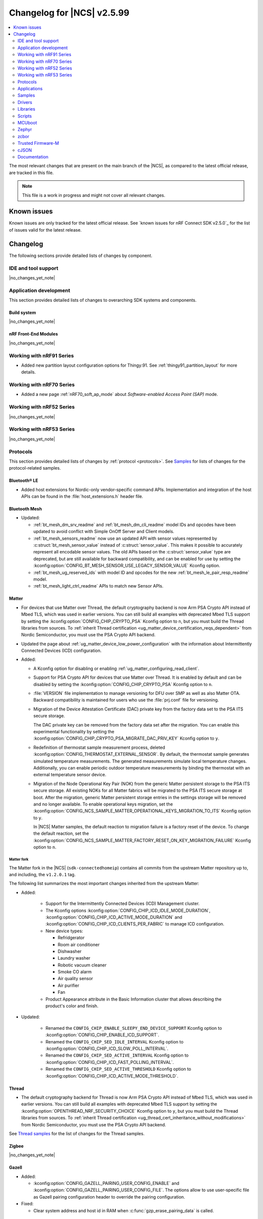 .. _ncs_release_notes_changelog:

Changelog for |NCS| v2.5.99
###########################

.. contents::
   :local:
   :depth: 2

The most relevant changes that are present on the main branch of the |NCS|, as compared to the latest official release, are tracked in this file.

.. note::
   This file is a work in progress and might not cover all relevant changes.

.. HOWTO

   When adding a new PR, decide whether it needs an entry in the changelog.
   If it does, update this page.
   Add the sections you need, as only a handful of sections is kept when the changelog is cleaned.
   "Protocols" section serves as a highlight section for all protocol-related changes, including those made to samples, libraries, and so on.

Known issues
************

Known issues are only tracked for the latest official release.
See `known issues for nRF Connect SDK v2.5.0`_ for the list of issues valid for the latest release.

Changelog
*********

The following sections provide detailed lists of changes by component.

IDE and tool support
====================

|no_changes_yet_note|

Application development
=======================

This section provides detailed lists of changes to overarching SDK systems and components.

Build system
------------

|no_changes_yet_note|

nRF Front-End Modules
---------------------

|no_changes_yet_note|

Working with nRF91 Series
=========================

* Added new partition layout configuration options for Thingy:91.
  See :ref:`thingy91_partition_layout` for more details.

Working with nRF70 Series
=========================

* Added a new page :ref:`nRF70_soft_ap_mode` about `Software-enabled Access Point (SAP)` mode.

Working with nRF52 Series
=========================

|no_changes_yet_note|

Working with nRF53 Series
=========================

|no_changes_yet_note|

Protocols
=========

This section provides detailed lists of changes by :ref:`protocol <protocols>`.
See `Samples`_ for lists of changes for the protocol-related samples.

Bluetooth® LE
-------------

* Added host extensions for Nordic-only vendor-specific command APIs.
  Implementation and integration of the host APIs can be found in the :file:`host_extensions.h` header file.

Bluetooth Mesh
--------------

* Updated:

  * :ref:`bt_mesh_dm_srv_readme` and :ref:`bt_mesh_dm_cli_readme` model IDs and opcodes have been updated to avoid conflict with Simple OnOff Server and Client models.
  * :ref:`bt_mesh_sensors_readme` now use an updated API with sensor values represented by :c:struct:`bt_mesh_sensor_value` instead of :c:struct:`sensor_value`.
    This makes it possible to accurately represent all encodable sensor values.
    The old APIs based on the :c:struct:`sensor_value` type are deprecated, but are still available for backward compatibility, and can be enabled for use by setting the :kconfig:option:`CONFIG_BT_MESH_SENSOR_USE_LEGACY_SENSOR_VALUE` Kconfig option.
  * :ref:`bt_mesh_ug_reserved_ids` with model ID and opcodes for the new :ref:`bt_mesh_le_pair_resp_readme` model.
  * :ref:`bt_mesh_light_ctrl_readme` APIs to match new Sensor APIs.

Matter
------

* For devices that use Matter over Thread, the default cryptography backend is now Arm PSA Crypto API instead of Mbed TLS, which was used in earlier versions.
  You can still build all examples with deprecated Mbed TLS support by setting the :kconfig:option:`CONFIG_CHIP_CRYPTO_PSA` Kconfig option to ``n``, but you must build the Thread libraries from sources.
  To :ref:`inherit Thread certification <ug_matter_device_certification_reqs_dependent>` from Nordic Semiconductor, you must use the PSA Crypto API backend.
* Updated the page about :ref:`ug_matter_device_low_power_configuration` with the information about Intermittently Connected Devices (ICD) configuration.

* Added:

  * A Kconfig option for disabling or enabling :ref:`ug_matter_configuring_read_client`.
  * Support for PSA Crypto API for devices that use Matter over Thread.
    It is enabled by default and can be disabled by setting the :kconfig:option:`CONFIG_CHIP_CRYPTO_PSA` Kconfig option to ``n``.
  * :file:`VERSION` file implementation to manage versioning for DFU over SMP as well as also Matter OTA.
    Backward compatibility is maintained for users who use the :file:`prj.conf` file for versioning.
  * Migration of the Device Attestation Certificate (DAC) private key from the factory data set to the PSA ITS secure storage.

    The DAC private key can be removed from the factory data set after the migration.
    You can enable this experimental functionality by setting the :kconfig:option:`CONFIG_CHIP_CRYPTO_PSA_MIGRATE_DAC_PRIV_KEY` Kconfig option to ``y``.
  * Redefinition of thermostat sample measurement process, deleted :kconfig:option:`CONFIG_THERMOSTAT_EXTERNAL_SENSOR`.
    By default, the thermostat sample generates simulated temperature measurements.
    The generated measurements simulate local temperature changes.
    Additionally, you can enable periodic outdoor temperature measurements by binding the thermostat with an external temperature sensor device.

  * Migration of the Node Operational Key Pair (NOK) from the generic Matter persistent storage to the PSA ITS secure storage.
    All existing NOKs for all Matter fabrics will be migrated to the PSA ITS secure storage at boot.
    After the migration, generic Matter persistent storage entries in the settings storage will be removed and no longer available.
    To enable operational keys migration, set the :kconfig:option:`CONFIG_NCS_SAMPLE_MATTER_OPERATIONAL_KEYS_MIGRATION_TO_ITS` Kconfig option to ``y``.

    In |NCS| Matter samples, the default reaction to migration failure is a factory reset of the device.
    To change the default reaction, set the :kconfig:option:`CONFIG_NCS_SAMPLE_MATTER_FACTORY_RESET_ON_KEY_MIGRATION_FAILURE` Kconfig option to ``n``.

Matter fork
+++++++++++

The Matter fork in the |NCS| (``sdk-connectedhomeip``) contains all commits from the upstream Matter repository up to, and including, the ``v1.2.0.1`` tag.

The following list summarizes the most important changes inherited from the upstream Matter:

* Added:

   * Support for the Intermittently Connected Devices (ICD) Management cluster.
   * The Kconfig options :kconfig:option:`CONFIG_CHIP_ICD_IDLE_MODE_DURATION`, :kconfig:option:`CONFIG_CHIP_ICD_ACTIVE_MODE_DURATION` and :kconfig:option:`CONFIG_CHIP_ICD_CLIENTS_PER_FABRIC` to manage ICD configuration.
   * New device types:

     * Refridgerator
     * Room air conditioner
     * Dishwasher
     * Laundry washer
     * Robotic vacuum cleaner
     * Smoke CO alarm
     * Air quality sensor
     * Air purifier
     * Fan

   * Product Appearance attribute in the Basic Information cluster that allows describing the product's color and finish.

* Updated:

   * Renamed the ``CONFIG_CHIP_ENABLE_SLEEPY_END_DEVICE_SUPPORT`` Kconfig option to :kconfig:option:`CONFIG_CHIP_ENABLE_ICD_SUPPORT`.
   * Renamed the ``CONFIG_CHIP_SED_IDLE_INTERVAL`` Kconfig option to :kconfig:option:`CONFIG_CHIP_ICD_SLOW_POLL_INTERVAL`.
   * Renamed the ``CONFIG_CHIP_SED_ACTIVE_INTERVAL`` Kconfig option to :kconfig:option:`CONFIG_CHIP_ICD_FAST_POLLING_INTERVAL`.
   * Renamed the ``CONFIG_CHIP_SED_ACTIVE_THRESHOLD`` Kconfig option to :kconfig:option:`CONFIG_CHIP_ICD_ACTIVE_MODE_THRESHOLD`.

Thread
------

* The default cryptography backend for Thread is now Arm PSA Crypto API instead of Mbed TLS, which was used in earlier versions.
  You can still build all examples with deprecated Mbed TLS support by setting the :kconfig:option:`OPENTHREAD_NRF_SECURITY_CHOICE` Kconfig option to ``y``, but you must build the Thread libraries from sources.
  To :ref:`inherit Thread certification <ug_thread_cert_inheritance_without_modifications>` from Nordic Semiconductor, you must use the PSA Crypto API backend.

See `Thread samples`_ for the list of changes for the Thread samples.

Zigbee
------

|no_changes_yet_note|

Gazell
------

* Added:

  * :kconfig:option:`CONFIG_GAZELL_PAIRING_USER_CONFIG_ENABLE` and :kconfig:option:`CONFIG_GAZELL_PAIRING_USER_CONFIG_FILE`.
    The options allow to use user-specific file as Gazell pairing configuration header to override the pairing configuration.

* Fixed:

  * Clear system address and host id in RAM when :c:func:`gzp_erase_pairing_data` is called.

Enhanced ShockBurst (ESB)
-------------------------

|no_changes_yet_note|

nRF IEEE 802.15.4 radio driver
------------------------------

|no_changes_yet_note|

Wi-Fi
-----

* Added:

  :ref:`wifi_raw_tx_packet_sample` sample that demonstrates how to transmit raw TX packets.

HomeKit
-------

HomeKit is now removed, as announced in the :ref:`ncs_release_notes_250`.

Applications
============

This section provides detailed lists of changes by :ref:`application <applications>`.

Asset Tracker v2
----------------

* Added:

  * The :kconfig:option:`CONFIG_DATA_SAMPLE_WIFI_DEFAULT` Kconfig option to configure whether Wi-Fi APs are included in sample requests by default.
  * The :kconfig:option:`NRF_CLOUD_SEND_SERVICE_INFO_FOTA` and :kconfig:option:`NRF_CLOUD_SEND_SERVICE_INFO_UI` Kconfig options.
    The application no longer sends a device shadow update; this is now handled by the :ref:`lib_nrf_cloud` library.

* Updated:

  * The following power optimizations to the LwM2M configuration overlay:

    * Enable DTLS Connection Identifier.
    * Perform LwM2M update once an hour and request for similar update interval of periodic tracking area from the LTE network.
    * Request the same active time as the QUEUE mode polling time.
    * Enable eDRX with shortest possible interval and a short paging window.
    * Enable tickless mode in the LwM2M engine.
    * Enable LTE Release Assist Indicator.

* Removed the nRF7002 EK devicetree overlay file :file:`nrf91xxdk_with_nrf7002ek.overlay`, because UART1 is disabled through the shield configuration.

Serial LTE modem
----------------

* Added:

  * ``#XMQTTCFG`` AT command to configure MQTT client before connecting to the broker.
  * The :ref:`CONFIG_SLM_AUTO_CONNECT <CONFIG_SLM_AUTO_CONNECT>` Kconfig option to support automatic LTE connection at start-up or reset.
  * The :ref:`CONFIG_SLM_CUSTOMER_VERSION <CONFIG_SLM_CUSTOMER_VERSION>` Kconfig option for customers to define their own version string after customization.
  * The optional ``path`` parameter to the ``#XCARRIEREVT`` AT notification.
  * ``#XCARRIERCFG`` AT command to configure the LwM2M carrier library using the LwM2M carrier settings (see the :kconfig:option:`CONFIG_LWM2M_CARRIER_SETTINGS` Kconfig option).

* Updated:

  * ``#XMQTTCON`` AT command to exclude MQTT client ID from the parameter list.
  * ``#XSLMVER`` AT command to report CONFIG_SLM_CUSTOMER_VERSION if it is defined.
  * The ``#XTCPCLI``, ``#XUDPCLI`` and ``#XHTTPCCON`` AT commands with options to:

    * Set the ``PEER_VERIFY`` socket option.
      Set to ``TLS_PEER_VERIFY_REQUIRED`` by default.
    * Set the ``TLS_HOSTNAME`` socket option to ``NULL`` to disable the hostname verification.

  * Allow building the application for nRF9160 DK board revision older than 0.14.0.
  * ``#XCMNG`` AT command to store credentials in Zephyr settings storage.
    The command is activated with the :file:`overlay-native_tls.conf` overlay file.

* Removed Kconfig options ``CONFIG_SLM_CUSTOMIZED`` and ``CONFIG_SLM_SOCKET_RX_MAX``.

nRF5340 Audio
-------------

* Updated:

  * ISO data sending has been refactored, and is now done in a single file: bt_le_audio_tx.
  * Split the generic applications into their own samples with separate main.c files


nRF Machine Learning (Edge Impulse)
-----------------------------------

* Updated:

  * The MCUboot and HCI RPMsg child images debug configurations to disable the :kconfig:option:`CONFIG_RESET_ON_FATAL_ERROR` Kconfig option.
    Disabling this Kconfig option improves the debugging experience.
  * The MCUboot and HCI RPMsg child images release configurations to explicitly enable the :kconfig:option:`CONFIG_RESET_ON_FATAL_ERROR` Kconfig option.
    Enabling this Kconfig option improves the reliability of the firmware.

nRF Desktop
-----------

* Updated:

  * The :ref:`nrf_desktop_dfu` to use :ref:`partition_manager` definitions for determining currently booted image slot in build time.
    The other image slot is used to store an application update image.
  * The :ref:`nrf_desktop_dfu_mcumgr` to use MCUmgr SMP command status callbacks (the :kconfig:option:`CONFIG_MCUMGR_SMP_COMMAND_STATUS_HOOKS` Kconfig option) instead of MCUmgr image and OS management callbacks.
  * The dependencies of the :kconfig:option:`CONFIG_DESKTOP_BLE_LOW_LATENCY_LOCK` Kconfig option.
    The option can be enabled even when the Bluetooth controller is not enabled as part of the application that uses :ref:`nrf_desktop_ble_latency`.
  * The :ref:`nrf_desktop_bootloader` and :ref:`nrf_desktop_bootloader_background_dfu` sections in the nRF Desktop documentation to explicitly mention the supported DFU configurations.
  * The documentation describing the :ref:`nrf_desktop_memory_layout` configuration to simplify the process of getting started with the application.
  * Changed the term *flash memory* to *non-volatile memory* for generalization purposes.
  * The :ref:`nrf_desktop_watchdog` to use ``watchdog0`` DTS alias instead of ``wdt`` DTS node label.
    Using the alias makes the configuration of the module more flexible.
  * Introduced information about priority, pipeline depth and maximum number of HID reports to :c:struct:`hid_report_subscriber_event`.
  * The :ref:`nrf_desktop_hid_state` uses :c:struct:`hid_report_subscriber_event` to handle HID data subscribers connection and disconnection.
    The :c:struct:`ble_peer_event` and ``usb_hid_event`` are no longer used for this purpose.
  * The ``usb_hid_event`` is removed.
  * The :ref:`nrf_desktop_usb_state` to use the :c:func:`usb_hid_set_proto_code` function to set the HID Boot Interface protocol code.
    The ``CONFIG_USB_HID_BOOT_PROTOCOL`` Kconfig option was removed and dedicated API needs to be used instead.
  * Disabled MCUboot's logs over RTT (:kconfig:option:`CONFIG_LOG_BACKEND_RTT` and :kconfig:option:`CONFIG_USE_SEGGER_RTT`) on ``nrf52840dk_nrf52840`` in :file:`prj_mcuboot_qspi.conf` configuration to reduce MCUboot memory footprint and avoid flash overflows.
    Explicitly enabled the UART log backend (:kconfig:option:`CONFIG_LOG_BACKEND_UART`) together with its dependencies in the configuration file to ensure log visibility.
  * The MCUboot, B0, and HCI RPMsg child images debug configurations to disable the :kconfig:option:`CONFIG_RESET_ON_FATAL_ERROR` Kconfig option.
    Disabling this Kconfig option improves the debugging experience.
  * The MCUboot, B0, and HCI RPMsg child images release configurations to explicitly enable the :kconfig:option:`CONFIG_RESET_ON_FATAL_ERROR` Kconfig option.
    Enabling this Kconfig option improves the reliability of the firmware.

* Added the :ref:`CONFIG_DESKTOP_HID_STATE_SUBSCRIBER_COUNT <config_desktop_app_options>` Kconfig option to the :ref:`nrf_desktop_hid_state`.
  The option allows to configure a maximum number of simultaneously supported HID data subscribers.
  By default, the value of this Kconfig option is set to ``1``.
  Make sure to align the value in your application configuration.
  For example, to allow subscribing for HID reports simultaneously from :ref:`nrf_desktop_hids` and :ref:`nrf_desktop_usb_state` (a single USB HID instance), you must set the value of this Kconfig option to ``2``.

Thingy:53: Matter weather station
---------------------------------

* Removed instantiation of OTATestEventTriggerDelegate, which was usable only for Matter Test Event purposes.
* Changed the deployment of configuration files to align with other Matter applications.

Matter Bridge
-------------

* Added:

  * Support for groupcast communication to the On/Off Light device implementation.
  * Support for controlling the OnOff Light simulated data provider by using shell commands.
  * Support for Matter Generic Switch bridged device type.
  * Support for On/Off Light Switch bridged device type.
  * Support for bindings to the On/Off Light Switch device implementation.
  * Guide about extending the application by adding support for a new Matter device type, a new Bluetooth LE service or a new protocol.
  * Support for Bluetooth LE Security Manager Protocol that allows to establish secure session with bridged Bluetooth LE devices.

Samples
=======

This section provides detailed lists of changes by :ref:`sample <samples>`.

Bluetooth samples
-----------------

* :ref:`ble_throughput` sample:

  * Enabled encryption in the sample.
    The measured throughput is calculated over the encrypted data, which is how most of the Bluetooth products use this protocol.

* :ref:`direct_test_mode` sample:

  * Added the configuration option to disable the Direction Finding feature.

Bluetooth Mesh samples
----------------------

* :ref:`ble_mesh_dfu_distributor` sample:

  * Added:

    * Support for pairing with display capability and the :ref:`bt_mesh_le_pair_resp_readme`.

  * Fixed:

    * An issue where the shell interface was not accessible over UART because UART was used as a transport for MCUmgr SMP protocol.
      Shell is now accessible over RTT.

Cellular samples
----------------

* :ref:`ciphersuites` sample:

  * Updated:

    * The format of the :file:`.pem` file to the pem format.
    * The sample to automatically convert the :file:`.pem` file to hex format so it can be included.

* :ref:`location_sample` sample:

  * Removed the nRF7002 EK devicetree overlay file :file:`nrf91xxdk_with_nrf7002ek.overlay`, because UART1 is disabled through the shield configuration.

* :ref:`modem_shell_application` sample:

  * Added:

    * Support for full modem FOTA.
    * Printing of the last reset reason when the sample starts.
    * Support for printing the sample version information using the ``version`` command.
    * Support for counting pulses from a GPIO pin using the ``gpio_count`` command.
    * Support for changing shell UART baudrate using the ``uart baudrate`` command.
    * Support for DNS query using the ``sock getaddrinfo`` command.
    * Support for PDN CID 0 in the ``-I`` argument for the ``sock connect`` command.

  * Removed the nRF7002 EK devicetree overlay file :file:`nrf91xxdk_with_nrf7002ek.overlay`, because UART1 is disabled through the shield configuration.

  * Updated:

    * The MQTT and CoAP overlays to enable the Kconfig option :kconfig:option:`CONFIG_NRF_CLOUD_SEND_SERVICE_INFO_UI`.
      The sample no longer sends a device shadow update for MQTT and CoAP builds; this is now handled by the :ref:`lib_nrf_cloud` library.
    * To use the new :c:struct:`nrf_cloud_location_config` structure when calling the :c:func:`nrf_cloud_location_request` function.
    * The ``connect`` subcommand to use the :c:func:`connect` function on non-secure datagram sockets.
      This sets the peer address for the non-secure datagram socket.
      This fixes a bug where using the ``connect`` subcommand and then using the ``rai_no_data`` option with the ``rai`` subcommand on a non-secure datagram socket would lead to an error.
      The ``rai_no_data`` option requires the socket to be connected and have a peer address set.
      This bug is caused by the non-secure datagram socket not being connected when using the ``connect`` subcommand.
    * The ``send`` subcommand to use the :c:func:`send` function for non-secure datagram sockets that are connected and have a peer address set.

* :ref:`nrf_cloud_multi_service` sample:

  * Added:

    * A generic processing example for application-specific shadow data.
    * Configuration and overlay files to enable MCUboot to use the external flash on the nRF1961 DK.
    * A :kconfig:option:`CONFIG_COAP_ALWAYS_CONFIRM` Kconfig option to select CON or NON CoAP transfers for functions that previously used NON transfers only.
    * Support for the :ref:`lib_nrf_provisioning` library.
    * An overlay file :file:`overlay-coap_nrf_provisioning.conf` to enable the :ref:`lib_nrf_provisioning` library with CoAP connectivity.

  * Fixed:

    * The sample now waits for a successful connection before printing ``Connected to nRF Cloud!``.
    * Building for the Thingy:91.
    * The PSM Requested Active Time is now reduced from 1 minute to 20 seconds.
      The old value was too long for PSM to activate.

  * Changed:

    * The sample now explicitly uses the :c:func:`conn_mgr_all_if_connect` function to start network connectivity, instead of the :kconfig:option:`CONFIG_NRF_MODEM_LIB_NET_IF_AUTO_START` and :kconfig:option:`CONFIG_NRF_MODEM_LIB_NET_IF_AUTO_CONNECT` Kconfig options.
    * The sample to use the FOTA support functions in the :file:`nrf_cloud_fota_poll.c` and :file:`nrf_cloud_fota_common.c` files.
    * The sample now enables the Kconfig options :kconfig:option:`CONFIG_NRF_CLOUD_SEND_SERVICE_INFO_FOTA` and :kconfig:option:`CONFIG_NRF_CLOUD_SEND_SERVICE_INFO_UI`.
      It no longer sends a device status update on initial connection; this is now handled by the :ref:`lib_nrf_cloud` library.
    * Increased the :kconfig:option:`CONFIG_AT_HOST_STACK_SIZE` and :kconfig:option:`CONFIG_AT_MONITOR_HEAP_SIZE` Kconfig options to 2048 bytes since nRF Cloud credentials are sometimes longer than 1024 bytes.
    * The sample reboot logic is now in a dedicated file so that it can be used in multiple locations.

  * Removed the nRF7002 EK devicetree overlay file :file:`nrf91xxdk_with_nrf7002ek.overlay`, because UART1 is disabled through the shield configuration.

* :ref:`nrf_cloud_rest_fota` sample:

  * Added credential check before connecting to network.
  * Changed the sample use the functions in the :file:`nrf_cloud_fota_poll.c` and :file:`nrf_cloud_fota_common.c` files.
  * Increased the :kconfig:option:`CONFIG_AT_HOST_STACK_SIZE` Kconfig option to 2048 bytes since nRF Cloud credentials are sometimes longer than 1024 bytes.

* :ref:`nrf_cloud_rest_cell_pos_sample` sample:

  * Increased the :kconfig:option:`CONFIG_AT_HOST_STACK_SIZE` and :kconfig:option:`CONFIG_AT_MONITOR_HEAP_SIZE` Kconfig options to 2048 bytes since nRF Cloud credentials are sometimes longer than 1024 bytes.

  * Added:

    * Credential check before connecting to network.
    * Use of the :c:struct:`nrf_cloud_location_config` structure to modify the ground fix results.

* :ref:`nrf_provisioning_sample` sample:

  * Added event handling for events from device mode callback.

* :ref:`gnss_sample` sample:

  * Added the configuration overlay file :file:`overlay-supl.conf` for building the sample with SUPL assistance support.

* :ref:`udp` sample:

  * Added the :ref:`CONFIG_UDP_DATA_UPLOAD_ITERATIONS <CONFIG_UDP_DATA_UPLOAD_ITERATIONS>` Kconfig option for configuring the number of data transmissions to the server.

* :ref:`lwm2m_carrier` sample:

  * Updated:

    * The format of the :file:`.pem` files to the pem format.
    * The sample to automatically convert the :file:`.pem` files to hex format so they can be included.

* :ref:`lwm2m_client` sample:

  * Added:

    * A workaround for ground fix location assistance queries in AVSystem Coiote by using fixed Connectivity Monitor object version.
      This is enabled in the :file:`overlay-assist-cell.conf` configuration overlay.
    * Release Assistance Indication (RAI) feature.
      This helps to save power by releasing the network connection faster on a network that supports it.

  * Updated the eDRX cycle to 5.12s for both LTE-M and Nb-IOT.

Cryptography samples
--------------------

* Updated:

  * All crypto samples to use ``psa_key_id_t`` instead of ``psa_key_handle_t``.
    These concepts have been merged and ``psa_key_handle_t`` is removed from the PSA API specification.

Debug samples
-------------

|no_changes_yet_note|

Edge Impulse samples
--------------------

|no_changes_yet_note|

Enhanced ShockBurst samples
---------------------------

|no_changes_yet_note|

Gazell samples
--------------

|no_changes_yet_note|

Keys samples
------------

|no_changes_yet_note|

Matter samples
--------------

* Unified common code for buttons, LEDs and events in all Matter samples:

  * Created the task executor module which is responsible for posting and dispatching tasks.
  * Moved common methods for managing buttons and LEDs that are located on the DK to the board module.
  * Divided events to application and system events.
  * Defined common LED and button constants in the dedicated board configuration files.
  * Created the Kconfig file for the Matter common directory.

* Disabled :ref:`ug_matter_configuring_read_client` in most Matter samples using the new :kconfig:option:`CONFIG_CHIP_ENABLE_READ_CLIENT` Kconfig option.

* :ref:`matter_light_bulb_sample` sample:

  * Added support for `AWS IoT Core`_.

* :ref:`matter_template_sample` sample:

  * Added support for DFU over Bluetooth LE SMP.
    The functionality is disabled by default.
    To enable it, set the :kconfig:option:`CONFIG_CHIP_DFU_OVER_BT_SMP` Kconfig option to ``y``.

* :ref:`matter_lock_sample` sample:

  * Fixed an issue that prevented nRF Toolbox for iOS in version 5.0.9 from controlling the sample using :ref:`nus_service_readme`.
  * Changed the design of the :ref:`matter_lock_sample_wifi_thread_switching` feature so that support for both Matter over Thread and Matter over Wi-Fi is included in a single firmware image.

* Disabled:

  * :ref:`ug_matter_configuring_read_client` in most Matter samples using the new :kconfig:option:`CONFIG_CHIP_ENABLE_READ_CLIENT` Kconfig option.
  * WPA Supplicant advanced features in all Matter samples using the :kconfig:option:`WPA_SUPP_ADVANCED_FEATURES` Kconfig option.
    This saves roughly 25 KB of FLASH memory for firmware images with Wi-Fi support.

Multicore samples
-----------------

|no_changes_yet_note|

Networking samples
------------------

* Added a new sample :ref:`http_server`.

* :ref:`net_coap_client_sample` sample:

  * Added support for Wi-Fi and LTE connectivity through the connection manager API.

  * Updated:

    * The sample is moved from the :file:`cellular/coap_client` folder to :file:`net/coap_client`.
      The documentation is now found in the :ref:`networking_samples` section.
    * The sample to use the :ref:`coap_client_interface` library.

* :ref:`https_client` sample:

  * Updated:

    * The :file:`.pem` certificate for example.com.
    * The format of the :file:`.pem` file to the pem format.
    * The sample to automatically convert the :file:`.pem` file to hex format so it can be included.
    * The sample to gracefully bring down the network interfaces.

* :ref:`download_sample` sample:

  * Updated:

    * The format of the :file:`.pem` file to the pem format.
    * The sample to automatically convert the :file:`.pem` file to hex format so it can be included.
    * The sample to gracefully bring down the network interfaces.

NFC samples
-----------

|no_changes_yet_note|

nRF5340 samples
---------------

|no_changes_yet_note|

Peripheral samples
------------------

* :ref:`radio_test` sample:

  * The "start_tx_modulated_carrier" command, when used without an additional parameter, does not enable the radio end interrupt.

PMIC samples
------------

* Added :ref:`npm1300_one_button` sample that demonstrates how to support wake-up, shutdown and user interactions through a single button connected to the nPM1300.

* :ref:`npm1300_fuel_gauge` sample:

  * Updated to accommodate API changes in the :ref:`nrfxlib:nrf_fuel_gauge`.

Sensor samples
--------------

|no_changes_yet_note|

Trusted Firmware-M (TF-M) samples
---------------------------------

|no_changes_yet_note|

Thread samples
--------------

* Changed building method to use :ref:`zephyr:snippets` for predefined configuration.

* In the :ref:`thread_ug_feature_sets` provided as part of the |NCS|, the following features have been removed from the FTD and MTD variants:

  * ``DHCP6_CLIENT``
  * ``JOINER``
  * ``SNTP_CLIENT``
  * ``LINK_METRICS_INITIATOR``

  All mentioned features are still available in the master variant.

* Added experimental support for Thread Over Authenticated TLS.

Sensor samples
--------------

|no_changes_yet_note|

Zigbee samples
--------------

|no_changes_yet_note|

Wi-Fi samples
-------------

* Added the :ref:`wifi_throughput_sample` sample that demonstrates how to measure the network throughput of a Nordic Wi-Fi enabled platform under the different Wi-Fi stack configuration profiles.

* :ref:`wifi_shell_sample` sample:

  * Updated:

    * Added ``raw_tx`` extension to the Wi-Fi command line.
      It adds the subcommands to configure and send raw TX packets.

Other samples
-------------

* :ref:`radio_test` sample:

  * Corrected the way of setting the TX power with FEM.

Drivers
=======

This section provides detailed lists of changes by :ref:`driver <drivers>`.

Wi-Fi drivers
-------------

* OS agnostic code is moved to |NCS| (``sdk-nrfxlib``) repository.

  * Low-level API documentation is now available on the :ref:`Wi-Fi driver API <nrfxlib:nrf_wifi_api>`.

* Added TX injection feature to the nRF70 Series device.

Libraries
=========

This section provides detailed lists of changes by :ref:`library <libraries>`.

Binary libraries
----------------

|no_changes_yet_note|

Bluetooth libraries and services
--------------------------------

* :ref:`bt_fast_pair_readme` library:

  * Updated:

    * Improved the :ref:`bt_fast_pair_readme` library documentation to include the description of the missing Kconfig options.

* :ref:`bt_mesh` library:

  * Added:

    * The :ref:`bt_mesh_le_pair_resp_readme` model to allow passing a passkey used in LE pairing over a mesh network.

 :ref:`nrf_bt_scan_readme`:

  * Added the :c:func:`bt_scan_update_connect_if_match` function to update the autoconnect flag after a filter match.

Bootloader libraries
--------------------

|no_changes_yet_note|

Debug libraries
---------------

|no_changes_yet_note|

DFU libraries
-------------

* :ref:`lib_dfu_target` library:

  * Updated:

    * The :kconfig:option:`CONFIG_DFU_TARGET_FULL_MODEM_USE_EXT_PARTITION` Kconfig option to be automatically enabled when ``nordic,pm-ext-flash`` is chosen in the devicetree.
      See :ref:`partition_manager` for details.

Modem libraries
---------------

* :ref:`lib_location` library:

  * Added:

    * The :c:enumerator:`LOCATION_EVT_STARTED` event to indicate that location request has been started.
      This is for metrics collection purposes and sent only if the :kconfig:option:`CONFIG_LOCATION_DATA_DETAILS` Kconfig option is set.
    * Support for multiple event handlers.

  * Updated:

    * The use of neighbor cell measurements for cellular positioning.
      Previously, 1-2 searches were performed and now 1-3 will be done depending on the requested number of cells and the number of found cells.
      Also, only GCI cells are counted towards the requested number of cells, and normal neighbors are ignored from this perspective.
    * Cellular positioning not to use GCI search when the device is in RRC connected mode, because the modem cannot search for GCI cells in that mode.
    * GNSS is not started at all if the device does not enter RRC idle mode within two minutes.

* :ref:`lte_lc_readme` library:

  * Added:

    * The :c:func:`lte_lc_psm_param_set_seconds` function and Kconfig options :kconfig:option:`CONFIG_LTE_PSM_REQ_FORMAT`, :kconfig:option:`CONFIG_LTE_PSM_REQ_RPTAU_SECONDS`, and :kconfig:option:`CONFIG_LTE_PSM_REQ_RAT_SECONDS` to enable setting of PSM parameters in seconds instead of using bit field strings.

  * Updated:

    * The default network mode to :kconfig:option:`CONFIG_LTE_NETWORK_MODE_LTE_M_NBIOT_GPS` from :kconfig:option:`CONFIG_LTE_NETWORK_MODE_LTE_M_GPS`.
    * The default LTE mode preference to :kconfig:option:`CONFIG_LTE_MODE_PREFERENCE_LTE_M_PLMN_PRIO` from :kconfig:option:`CONFIG_LTE_MODE_PREFERENCE_AUTO`.
    * The :kconfig:option:`CONFIG_LTE_NETWORK_USE_FALLBACK` Kconfig option is deprecated.
      Use the :kconfig:option:`CONFIG_LTE_NETWORK_MODE_LTE_M_NBIOT` or :kconfig:option:`CONFIG_LTE_NETWORK_MODE_LTE_M_NBIOT_GPS` Kconfig option instead.
      In addition, you can control the priority between LTE-M and NB-IoT using the :kconfig:option:`CONFIG_LTE_MODE_PREFERENCE` Kconfig option.
    * The :c:func:`lte_lc_init` function is deprecated.
    * The :c:func:`lte_lc_deinit` function is deprecated.
      Use the :c:func:`lte_lc_power_off` function instead.
    * The :c:func:`lte_lc_init_and_connect` function is deprecated.
      Use the :c:func:`lte_lc_connect` function instead.
    * The :c:func:`lte_lc_init_and_connect_async` function is deprecated.
      Use the :c:func:`lte_lc_connect_async` function instead.

  * Removed the deprecated Kconfig option ``CONFIG_LTE_AUTO_INIT_AND_CONNECT``.

* :ref:`nrf_modem_lib_readme`:

  * Added:

    * A mention about enabling TF-M logging while using modem traces in the :ref:`modem_trace_module`.
    * The :kconfig:option:`CONFIG_NRF_MODEM_LIB_NET_IF_DOWN_DEFAULT_LTE_DISCONNECT` option, allowing the user to change the behavior of the driver's :c:func:`net_if_down` implementation at build time.

  * Updated by renaming ``lte_connectivity`` module to ``lte_net_if``.
    All related Kconfig options have been renamed accordingly.
  * Changed the default value of the :kconfig:option:`CONFIG_NRF_MODEM_LIB_NET_IF_AUTO_START`, :kconfig:option:`CONFIG_NRF_MODEM_LIB_NET_IF_AUTO_CONNECT`, and :kconfig:option:`CONFIG_NRF_MODEM_LIB_NET_IF_AUTO_DOWN` Kconfig options from enabled to disabled.

  * Fixed:

    * The ``lte_net_if`` module now handles the :c:enumerator:`~pdn_event.PDN_EVENT_NETWORK_DETACH` PDN event.
      Not handling this caused permanent connection loss and error message (``ipv4_addr_add, error: -19``) in some situations when reconnecting.
    * Threads sleeping in the :c:func:`nrf_modem_os_timedwait` function with context ``0`` are now woken by all calls to the :c:func:`nrf_modem_os_event_notify` function.

  * Removed:

    * The deprecated Kconfig option ``CONFIG_NRF_MODEM_LIB_SYS_INIT``.
    * The deprecated Kconfig option ``CONFIG_NRF_MODEM_LIB_IPC_IRQ_PRIO_OVERRIDE``.
    * The ``NRF_MODEM_LIB_NET_IF_DOWN`` flag support in the ``lte_net_if`` network interface driver.

* :ref:`lib_modem_slm`:

    * Changed the GPIO used to be configurable using devicetree.

* :ref:`pdn_readme` library:

   * Added the :c:func:`pdn_dynamic_params_get` function to retrieve dynamic parameters of an active PDN connection.
   * Fixed a potential issue where the library tries to free the PDN context twice, causing the application to crash.
   * Updated the library to add PDP auto configuration to the :c:enumerator:`LTE_LC_FUNC_MODE_POWER_OFF` event.

* :ref:`lib_at_host` library:

  * Added the :kconfig:option:`CONFIG_AT_HOST_STACK_SIZE` Kconfig option.
    This option allows the stack size of the AT host workqueue thread to be adjusted.

* :ref:`modem_key_mgmt` library:

  * Fixed a potential race condition, where two threads might corrupt a shared response buffer.

Libraries for networking
------------------------

* :ref:`lib_aws_iot` library:

  * Added library tests.
  * Updated the library to use the :ref:`lib_mqtt_helper` library.
    This simplifies the handling of the MQTT stack.

* :ref:`lib_download_client` library:

  * Added:

    * The ``family`` parameter to the :c:struct:`download_client_cfg` structure.
      This is used to optimize the download sequence when the device only support IPv4 or IPv6.

  * Changed:

    * IPv6 support changed from compile time to runtime, and is default enabled.
    * IPv6 to IPv4 fallback is done when both DNS request and TCP/TLS connect fails.
    * HTTP downloads forward data fragments to a callback only when the buffer is full.

  * Removed:

    * The :kconfig:option:`CONFIG_DOWNLOAD_CLIENT_IPV6` Kconfig option is removed.

* :ref:`lib_nrf_cloud_coap` library:

  * Added:

    * Automatic selection of proprietary PSM mode when building for the SOC_NRF9161_LACA.
    * Support for bulk transfers to the :c:func:`nrf_cloud_coap_json_message_send` function.
    * Support for raw transfers to the :c:func:`nrf_cloud_coap_bytes_send` function.
    * Optional support for ground fix configuration flags.

  * Updated:

    * The :c:func:`nrf_cloud_coap_shadow_delta_process` function to include a parameter for application-specific shadow data.
    * The :c:func:`nrf_cloud_coap_shadow_delta_process` function to process default shadow data added by nRF Cloud, which is not used by CoAP.
    * The CDDL file for AGNSS to align with cloud changes and regenerated the AGNSS encoder accordingly.
    * To allow QZSS constellation assistance requests from AGNSS.
    * The following functions to accept a ``confirmable`` parameter:

      * :c:func:`nrf_cloud_coap_bytes_send`
      * :c:func:`nrf_cloud_coap_obj_send`
      * :c:func:`nrf_cloud_coap_sensor_send`
      * :c:func:`nrf_cloud_coap_message_send`
      * :c:func:`nrf_cloud_coap_json_message_send`
      * :c:func:`nrf_cloud_coap_location_send`

      This parameter determines whether CoAP CON or NON messages are used.

* :ref:`lib_nrf_cloud_log` library:

  * Added:

    * The :kconfig:option:`CONFIG_NRF_CLOUD_LOG_INCLUDE_LEVEL_0` Kconfig option.
    * Support for nRF Cloud CoAP text mode logging.

* :ref:`lib_nrf_cloud` library:

  * Added:

    * The :c:func:`nrf_cloud_credentials_configured_check` function to check if credentials exist based on the application's configuration.
    * The :c:func:`nrf_cloud_obj_object_detach` function to get an object from an object.
    * The :c:func:`nrf_cloud_obj_shadow_update` function to update the device's shadow with the data from an :c:struct:`nrf_cloud_obj` structure.
    * An :c:struct:`nrf_cloud_obj_shadow_data` structure to the :c:struct:`nrf_cloud_evt` structure to be used during shadow update events.
    * The :kconfig:option:`CONFIG_NRF_CLOUD_SEND_SERVICE_INFO_FOTA` Kconfig option to enable sending configured FOTA service info on the device's initial connection to nRF Cloud.
    * The :kconfig:option:`CONFIG_NRF_CLOUD_SEND_SERVICE_INFO_UI` Kconfig option to enable sending configured UI service info on the device's initial connection to nRF Cloud.
    * Support for handling location request responses fulfilled by a Wi-Fi anchor.
    * An :c:struct:`nrf_cloud_location_config` structure for specifying the desired behavior of an nRF Cloud ground fix request.

  * Updated:

    * The :c:func:`nrf_cloud_obj_object_add` function to reset the added object on success.
    * Custom shadow data is now passed to the application during shadow update events.
    * The AGNSS handling to use the AGNSS app ID string and corresponding MQTT topic instead of the older AGPS app ID string and topic.
    * The :c:func:`nrf_cloud_obj_location_request_create` and :c:func:`nrf_cloud_location_request` functions to accept the :c:struct:`nrf_cloud_location_config` structure in place of the ``bool request_loc`` parameter.

* :ref:`lib_nrf_cloud_pgps` library:

  * Fixed a bug in prediction set update when the :kconfig:option:`CONFIG_NRF_CLOUD_PGPS_REPLACEMENT_THRESHOLD` Kconfig option was set to non-zero value.

* :ref:`lib_nrf_provisioning` library:

  * Renamed nRF Device provisioning to :ref:`lib_nrf_provisioning`.
  * Updated the device mode callback to send an event when the provisioning state changes.
  * Fixed file descriptor handling by setting the :c:struct:`coap_client` structure's ``fd`` field to ``-1`` when closing the socket.
  * Added the :kconfig:option:`CONFIG_NRF_PROVISIONING_PRINT_ATTESTATION_TOKEN` option to enable printing the attestation token when the device is not yet claimed.

* :ref:`lib_nrf_cloud_fota` library:

  * Added the :file:`nrf_cloud_fota_poll.c` file to consolidate the FOTA polling code from the :ref:`nrf_cloud_multi_service` and :ref:`nrf_cloud_rest_fota` samples.

* :ref:`lib_mqtt_helper` library:

  * Added support for using a password when connecting to a broker.

* :ref:`lib_lwm2m_client_utils` library:

  * Updated the Release Assistance Indication (RAI) support to follow socket state changes from LwM2M engine, and modify RAI values based on the state.

* :ref:`lib_lwm2m_location_assistance` library:

  * Updated the Ground Fix object to copy received coordinates to the LwM2M Location object.

* :ref:`lib_fota_download` library:

  * Added:

    * The functions :c:func:`fota_download` and :c:func:`fota_download_any` that can accept a security tag list and security tag count as arguments instead of a single security tag.
    * :c:enumerator:`FOTA_DOWNLOAD_ERROR_CAUSE_CONNECT_FAILED` as a potential error cause in  :c:enumerator:`FOTA_DOWNLOAD_EVT_ERROR` events.

* :ref:`lib_nrf_cloud_rest` library:

  * Updated the :c:struct:`nrf_cloud_rest_location_request` structure to accept a pointer to a :c:struct:`nrf_cloud_location_config` structure in place of the single ``disable_response`` flag.

Libraries for NFC
-----------------

* Fixed an issue with handling zero size data (when receiving empty I-blocks from poller) in the :file:`platform_internal_thread` file.

nRF Security
------------

* Updated the library to no longer enable RSA keys by default.
  This reduces the code size by 30 kB for those that are not using RSA keys.
  This will also break the configuration for those using the RSA keys without explicitly enabling an RSA key size.
  Enable the required key size to fix the configuration, for example by setting the Kconfig option :kconfig:option:`CONFIG_PSA_WANT_RSA_KEY_SIZE_2048` if 2048-bit RSA keys are required.

* The PSA config is now validated by ncs/nrf/ext/oberon/psa/core/library/check_crypto_config.h.
  Users with invalid configurations must update their PSA configuration according to the error messages that check_crypto_config.h provides.


Other libraries
---------------

* :ref:`lib_adp536x` library:

  * Fixed issue where the adp536x driver was included in the immutable bootloader on Thingy:91 when :kconfig:option:`CONFIG_SECURE_BOOT` was enabled.

* :ref:`mod_memfault` library:

  * Added more default LTE metrics, such as band, operator, RSRP, and kilobytes sent and received.
  * Updated the default metric names to follow the standard |NCS| variable name convention.

Common Application Framework (CAF)
----------------------------------

* :ref:`caf_ble_state`:

  * Updated the dependencies of the :kconfig:option:`CONFIG_CAF_BLE_USE_LLPM` Kconfig option.
    The option can be enabled even when the Bluetooth controller is not enabled as part of the application that uses :ref:`caf_ble_state`.

Shell libraries
---------------

|no_changes_yet_note|

Libraries for Zigbee
--------------------

|no_changes_yet_note|

sdk-nrfxlib
-----------

See the changelog for each library in the :doc:`nrfxlib documentation <nrfxlib:README>` for additional information.

Scripts
=======

This section provides detailed lists of changes by :ref:`script <scripts>`.

* :ref:`nrf_desktop_config_channel_script`:

  * Separated functions that are specific to handling the :file:`dfu_application.zip` file format.
    The ZIP format is used for update images in the nRF Connect SDK.
    The change simplifies integrating new update image file formats.

MCUboot
=======

The MCUboot fork in |NCS| (``sdk-mcuboot``) contains all commits from the upstream MCUboot repository up to and including ``11ecbf639d826c084973beed709a63d51d9b684e``, with some |NCS| specific additions.

The code for integrating MCUboot into |NCS| is located in the :file:`ncs/nrf/modules/mcuboot` folder.

The following list summarizes both the main changes inherited from upstream MCUboot and the main changes applied to the |NCS| specific additions:

|no_changes_yet_note|

Zephyr
======

.. NOTE TO MAINTAINERS: All the Zephyr commits in the below git commands must be handled specially after each upmerge and each nRF Connect SDK release.

The Zephyr fork in |NCS| (``sdk-zephyr``) contains all commits from the upstream Zephyr repository up to and including ``23cf38934c0f68861e403b22bc3dd0ce6efbfa39``, with some |NCS| specific additions.

For the list of upstream Zephyr commits (not including cherry-picked commits) incorporated into nRF Connect SDK since the most recent release, run the following command from the :file:`ncs/zephyr` repository (after running ``west update``):

.. code-block:: none

   git log --oneline 23cf38934c ^a768a05e62

For the list of |NCS| specific commits, including commits cherry-picked from upstream, run:

.. code-block:: none

   git log --oneline manifest-rev ^23cf38934c

The current |NCS| main branch is based on revision ``23cf38934c`` of Zephyr.

.. note::
   For possible breaking changes and changes between the latest Zephyr release and the current Zephyr version, refer to the :ref:`Zephyr release notes <zephyr_release_notes>`.

Additions specific to |NCS|
---------------------------

|no_changes_yet_note|

zcbor
=====

|no_changes_yet_note|

Trusted Firmware-M
==================

* The minimal TF-M build profile no longer silences TF-M logs by default.

  .. note::
     This can be a breaking change if the UART instance used by TF-M is already in use, for example by modem trace with a UART backend.

cJSON
=====

|no_changes_yet_note|

Documentation
=============

* Added

  * :ref:`ug_nrf9161` user guide.
  * A page on :ref:`ug_nrf70_developing_debugging` in the :ref:`ug_nrf70_developing` user guide.
  * A page on :ref:`ug_nrf70_developing_fw_patch_ext_flash` in the :ref:`ug_nrf70_developing` user guide.
  * A page on :ref:`ug_nrf70_developing_raw_ieee_80211_packet_transmission` in the :ref:`ug_nrf70_developing` user guide.
  * :ref:`contributions_ncs` page in a new :ref:`contributions` section that also includes the development model pages, previously listed under :ref:`releases_and_maturity`.
  * :ref:`ug_lte` user guide under :ref:`protocols`.
  * Gazell and NFC sections in the :ref:`app_power_opt_recommendations` user guide.
  * :ref:`ug_nrf70_stack partitioning` page in the :ref:`ug_nrf70_developing` user guide.

* Updated:

  * The :ref:`installation` section by replacing two separate pages about installing the |NCS| with just one (:ref:`install_ncs`).
  * The :ref:`requirements` page with new sections about :ref:`requirements_clt` and :ref:`toolchain_management_tools`.
  * The :ref:`configuration_and_build` section:

    * :ref:`app_build_system` gathers conceptual information about the build and configuration system previously listed on several other pages.
      The :ref:`app_build_additions` section on this page now provides more information about :ref:`app_build_additions_build_types` specific to the |NCS|.
    * :ref:`app_boards` is now a section and its contents have been moved to several subpages.
    * New :ref:`configuring_devicetree` subsection now groups guides related to configuration of hardware using the devicetree language.
    * New reference page :ref:`app_build_output_files` gathers information previously listed on several other pages.
    * :ref:`app_dfu` and :ref:`app_bootloaders` are now separate sections, with the DFU section summarizing the available DFU methods in a table.

  * The :ref:`test_and_optimize` section by separating information about debugging into its own :ref:`gs_debugging` page.
    The basic information about the default serial port settings and the different connection methods and terminals is now on the main :ref:`test_and_optimize` page.
  * The :ref:`ug_nrf9160_gs` and :ref:`ug_thingy91_gsg` pages so that instructions in the :ref:`nrf9160_gs_connecting_dk_to_cloud` and :ref:`thingy91_connect_to_cloud` sections, respectively, match the updated nRF Cloud workflow.
  * The :ref:`ug_nrf9160_gs` by replacing the Updating the DK firmware section with a new :ref:`nrf9160_gs_installing_software` section.
    This new section includes steps for using Quick Start, a new application in `nRF Connect for Desktop`_ that streamlines the getting started process with the nRF91 Series DKs.
  * The :ref:`tfm_enable_share_uart` section on :ref:`ug_nrf9160`.
  * Integration steps in the :ref:`ug_bt_fast_pair` guide.
    Reorganized extension-specific content into dedicated subsections.
  * The :ref:`ug_nrf70_developing_powersave_power_save_mode` section in the :ref:`ug_nrf70_developing_powersave` user guide.
  * The :ref:`nrf7002dk_nrf5340` page with a link to the `Wi-Fi Fundamentals course`_ in the `Nordic Developer Academy`_.

  * The :ref:`dev-model` section with the :ref:`documentation` pages, previously listed separately.
  * The :ref:`glossary` page by moving it back to the main hierarchy level.
  * The structure of the :ref:`ug_wifi` page by moving :ref:`ug_nrf70_developing_powersave`, :ref:`ug_nrf70_developing_regulatory_support`, :ref:`ug_nrf70_developing_scan_operation`, :ref:`ug_nrf70_developing_debugging`, :ref:`ug_nrf70_developing_raw_ieee_80211_packet_transmission`, and :ref:`nRF70_soft_ap_mode` pages, which were previously listed under :ref:`ug_nrf70_developing`.

* Removed the Welcome to the |NCS| page.
  This page is replaced with existing :ref:`ncs_introduction` page.
